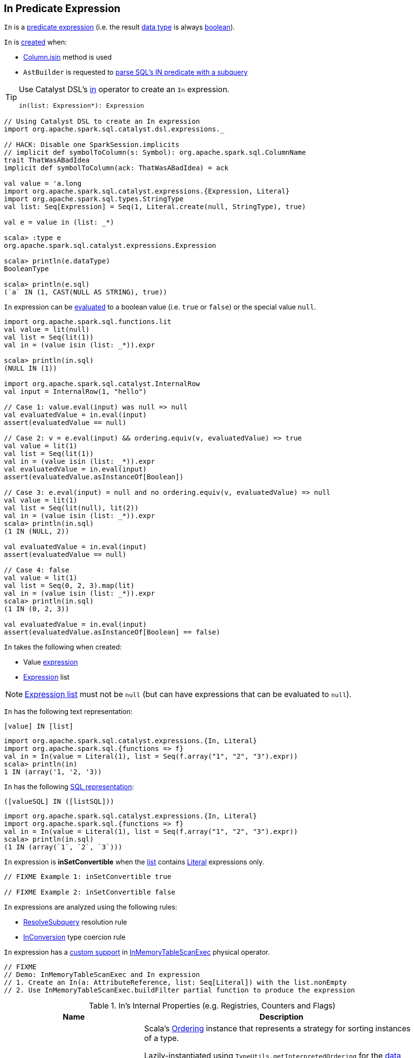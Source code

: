== [[In]] In Predicate Expression

[[dataType]]
`In` is a link:spark-sql-Expression.adoc#Predicate[predicate expression] (i.e. the result link:spark-sql-Expression.adoc#dataType[data type] is always link:spark-sql-DataType.adoc#BooleanType[boolean]).

`In` is <<creating-instance, created>> when:

* link:spark-sql-Column.adoc#isin[Column.isin] method is used

* `AstBuilder` is requested to link:spark-sql-AstBuilder.adoc#withPredicate[parse SQL's IN predicate with a subquery]

[TIP]
====
Use Catalyst DSL's link:spark-sql-catalyst-dsl.adoc#in[in] operator to create an `In` expression.

[source, scala]
----
in(list: Expression*): Expression
----
====

[source, scala]
----
// Using Catalyst DSL to create an In expression
import org.apache.spark.sql.catalyst.dsl.expressions._

// HACK: Disable one SparkSession.implicits
// implicit def symbolToColumn(s: Symbol): org.apache.spark.sql.ColumnName
trait ThatWasABadIdea
implicit def symbolToColumn(ack: ThatWasABadIdea) = ack

val value = 'a.long
import org.apache.spark.sql.catalyst.expressions.{Expression, Literal}
import org.apache.spark.sql.types.StringType
val list: Seq[Expression] = Seq(1, Literal.create(null, StringType), true)

val e = value in (list: _*)

scala> :type e
org.apache.spark.sql.catalyst.expressions.Expression

scala> println(e.dataType)
BooleanType

scala> println(e.sql)
(`a` IN (1, CAST(NULL AS STRING), true))
----

`In` expression can be <<eval, evaluated>> to a boolean value (i.e. `true` or `false`) or the special value `null`.

[source, scala]
----
import org.apache.spark.sql.functions.lit
val value = lit(null)
val list = Seq(lit(1))
val in = (value isin (list: _*)).expr

scala> println(in.sql)
(NULL IN (1))

import org.apache.spark.sql.catalyst.InternalRow
val input = InternalRow(1, "hello")

// Case 1: value.eval(input) was null => null
val evaluatedValue = in.eval(input)
assert(evaluatedValue == null)

// Case 2: v = e.eval(input) && ordering.equiv(v, evaluatedValue) => true
val value = lit(1)
val list = Seq(lit(1))
val in = (value isin (list: _*)).expr
val evaluatedValue = in.eval(input)
assert(evaluatedValue.asInstanceOf[Boolean])

// Case 3: e.eval(input) = null and no ordering.equiv(v, evaluatedValue) => null
val value = lit(1)
val list = Seq(lit(null), lit(2))
val in = (value isin (list: _*)).expr
scala> println(in.sql)
(1 IN (NULL, 2))

val evaluatedValue = in.eval(input)
assert(evaluatedValue == null)

// Case 4: false
val value = lit(1)
val list = Seq(0, 2, 3).map(lit)
val in = (value isin (list: _*)).expr
scala> println(in.sql)
(1 IN (0, 2, 3))

val evaluatedValue = in.eval(input)
assert(evaluatedValue.asInstanceOf[Boolean] == false)
----

[[creating-instance]]
`In` takes the following when created:

* [[value]] Value link:spark-sql-Expression.adoc[expression]
* [[list]] link:spark-sql-Expression.adoc[Expression] list

NOTE: <<list, Expression list>> must not be `null` (but can have expressions that can be evaluated to `null`).

[[toString]]
`In` has the following text representation:

```
[value] IN [list]
```

[source, scala]
----
import org.apache.spark.sql.catalyst.expressions.{In, Literal}
import org.apache.spark.sql.{functions => f}
val in = In(value = Literal(1), list = Seq(f.array("1", "2", "3").expr))
scala> println(in)
1 IN (array('1, '2, '3))
----

[[sql]]
`In` has the following link:spark-sql-Expression.adoc#sql[SQL representation]:

```
([valueSQL] IN ([listSQL]))
```

[source, scala]
----
import org.apache.spark.sql.catalyst.expressions.{In, Literal}
import org.apache.spark.sql.{functions => f}
val in = In(value = Literal(1), list = Seq(f.array("1", "2", "3").expr))
scala> println(in.sql)
(1 IN (array(`1`, `2`, `3`)))
----

[[inSetConvertible]]
`In` expression is *inSetConvertible* when the <<list, list>> contains link:spark-sql-Expression-Literal.adoc[Literal] expressions only.

[source, scala]
----
// FIXME Example 1: inSetConvertible true

// FIXME Example 2: inSetConvertible false
----

`In` expressions are analyzed using the following rules:

* link:spark-sql-ResolveSubquery.adoc[ResolveSubquery] resolution rule

* link:spark-sql-InConversion.adoc[InConversion] type coercion rule

[[InMemoryTableScanExec]]
`In` expression has a link:spark-sql-SparkPlan-InMemoryTableScanExec.adoc#buildFilter-expressions[custom support] in link:spark-sql-SparkPlan-InMemoryTableScanExec.adoc[InMemoryTableScanExec] physical operator.

[source, scala]
----
// FIXME
// Demo: InMemoryTableScanExec and In expression
// 1. Create an In(a: AttributeReference, list: Seq[Literal]) with the list.nonEmpty
// 2. Use InMemoryTableScanExec.buildFilter partial function to produce the expression
----

[[internal-registries]]
.In's Internal Properties (e.g. Registries, Counters and Flags)
[cols="1,2",options="header",width="100%"]
|===
| Name
| Description

| [[ordering]] `ordering`
| Scala's https://www.scala-lang.org/api/2.11.12/index.html#scala.math.Ordering[Ordering] instance that represents a strategy for sorting instances of a type.

Lazily-instantiated using `TypeUtils.getInterpretedOrdering` for the link:spark-sql-Expression.adoc#dataType[data type] of the <<value, value>> expression.

Used exclusively when `In` is requested to <<eval, evaluate a value>> for a given input row.
|===

=== [[checkInputDataTypes]] `checkInputDataTypes` Method

[source, scala]
----
checkInputDataTypes(): TypeCheckResult
----

NOTE: `checkInputDataTypes` is part of link:spark-sql-Expression.adoc#checkInputDataTypes[Expression Contract] to...FIXME.

`checkInputDataTypes`...FIXME

=== [[eval]] Evaluating In Expression -- `eval` Method

[source, scala]
----
eval(input: InternalRow): Any
----

NOTE: `eval` is part of link:spark-sql-Expression.adoc#eval[Expression Contract] for the *interpreted (non-code-generated) expression evaluation*, i.e. evaluating a Catalyst expression to a JVM object for a given link:spark-sql-InternalRow.adoc[internal binary row].

`eval` requests <<value, value>> expression to link:spark-sql-Expression.adoc#eval[evaluate a value] for the `input` link:spark-sql-InternalRow.adoc[internal row].

If the evaluated value is `null`, `eval` gives `null` too.

`eval` takes every link:spark-sql-Expression.adoc[expression] in <<list, list>> expressions and requests them to evaluate a value for the `input` internal row. If any of the evaluated value is not `null` and equivalent in the <<ordering, ordering>>, `eval` returns `true`.

`eval` records whether any of the expressions in <<list, list>> expressions gave `null` value. If no <<list, list>> expression led to `true` (per <<ordering, ordering>>), `eval` returns `null` if any <<list, list>> expression evaluated to `null` or `false`.

=== [[doGenCode]] Generating Java Source Code For Code-Generated Expression Evaluation -- `doGenCode` Method

[source, scala]
----
doGenCode(ctx: CodegenContext, ev: ExprCode): ExprCode
----

NOTE: `doGenCode` is part of link:spark-sql-Expression.adoc#doGenCode[Expression Contract] to generate a Java source code for code-generated expression evaluation.

`doGenCode`...FIXME

[source, scala]
----
val in = $"id" isin (1, 2, 3)
val q = spark.range(4).filter(in)
val plan = q.queryExecution.executedPlan

import org.apache.spark.sql.execution.FilterExec
val filterExec = plan.collectFirst { case f: FilterExec => f }.get

import org.apache.spark.sql.catalyst.expressions.In
val inExpr = filterExec.expressions.head.asInstanceOf[In]

import org.apache.spark.sql.execution.WholeStageCodegenExec
val wsce = plan.asInstanceOf[WholeStageCodegenExec]
val (ctx, code) = wsce.doCodeGen

import org.apache.spark.sql.catalyst.expressions.codegen.CodeFormatter
scala> println(CodeFormatter.format(code))
...code omitted

// FIXME Make it work
// I thought I'd reuse ctx to have expression: id#14L evaluated
inExpr.genCode(ctx)
----
